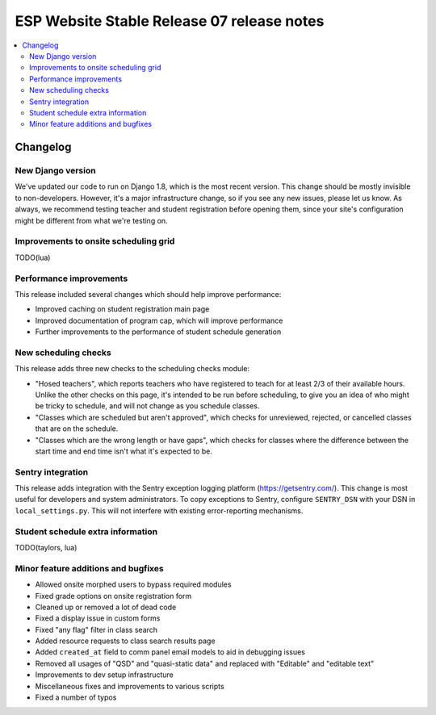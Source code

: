 ============================================
 ESP Website Stable Release 07 release notes
============================================

.. contents:: :local:

Changelog
=========

New Django version
~~~~~~~~~~~~~~~~~~

We've updated our code to run on Django 1.8, which is the most recent version. This change should be mostly invisible to non-developers. However, it's a major infrastructure change, so if you see any new issues, please let us know. As always, we recommend testing teacher and student registration before opening them, since your site's configuration might be different from what we're testing on.

Improvements to onsite scheduling grid
~~~~~~~~~~~~~~~~~~~~~~~~~~~~~~~~~~~~~~

TODO(lua)

Performance improvements
~~~~~~~~~~~~~~~~~~~~~~~~

This release included several changes which should help improve performance:

- Improved caching on student registration main page

- Improved documentation of program cap, which will improve performance

- Further improvements to the performance of student schedule generation


New scheduling checks
~~~~~~~~~~~~~~~~~~~~~

This release adds three new checks to the scheduling checks module:

- "Hosed teachers", which reports teachers who have registered to teach for at least 2/3 of their available hours. Unlike the other checks on this page, it's intended to be run before scheduling, to give you an idea of who might be tricky to schedule, and will not change as you schedule classes.

- "Classes which are scheduled but aren't approved", which checks for unreviewed, rejected, or cancelled classes that are on the schedule.

- "Classes which are the wrong length or have gaps", which checks for classes where the difference between the start time and end time isn't what it's expected to be.

Sentry integration
~~~~~~~~~~~~~~~~~~

This release adds integration with the Sentry exception logging platform (https://getsentry.com/). This change is most useful for developers and system administrators. To copy exceptions to Sentry, configure ``SENTRY_DSN`` with your DSN in ``local_settings.py``. This will not interfere with existing error-reporting mechanisms.

Student schedule extra information
~~~~~~~~~~~~~~~~~~~~~~~~~~~~~~~~~~

TODO(taylors, lua)

Minor feature additions and bugfixes
~~~~~~~~~~~~~~~~~~~~~~~~~~~~~~~~~~~~

- Allowed onsite morphed users to bypass required modules

- Fixed grade options on onsite registration form

- Cleaned up or removed a lot of dead code

- Fixed a display issue in custom forms

- Fixed "any flag" filter in class search

- Added resource requests to class search results page

- Added ``created_at`` field to comm panel email models to aid in debugging
  issues

- Removed all usages of "QSD" and "quasi-static data" and replaced with
  "Editable" and "editable text"

- Improvements to dev setup infrastructure

- Miscellaneous fixes and improvements to various scripts

- Fixed a number of typos
